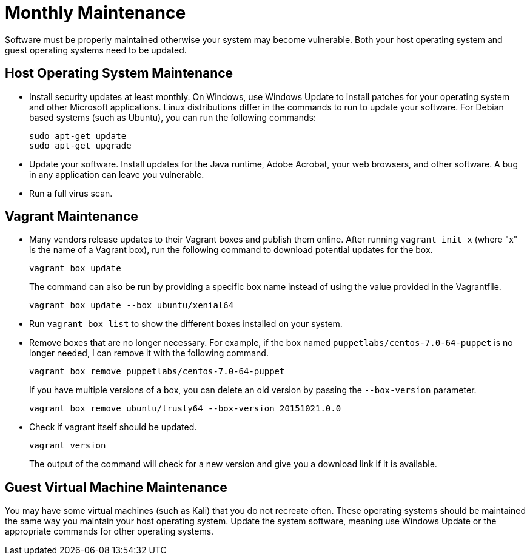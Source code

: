 [appendix]
= Monthly Maintenance

Software must be properly maintained otherwise your system may become vulnerable. Both your host operating system and guest operating systems need to be updated.

== Host Operating System Maintenance

* Install security updates at least monthly. On Windows, use Windows Update to install patches for your operating system and other Microsoft applications. Linux distributions differ in the commands to run to update your software. For Debian based systems (such as Ubuntu), you can run the following commands:
+
```
sudo apt-get update
sudo apt-get upgrade
```
* Update your software. Install updates for the Java runtime, Adobe Acrobat, your web browsers, and other software. A bug in any application can leave you vulnerable.
* Run a full virus scan.

== Vagrant Maintenance

* Many vendors release updates to their Vagrant boxes and publish them online. After running `vagrant init x` (where "x" is the name of a Vagrant box), run the following command to download potential updates for the box.
+
```
vagrant box update
```
+
The command can also be run by providing a specific box name instead of using the value provided in the Vagrantfile.
+
```
vagrant box update --box ubuntu/xenial64
```
* Run `vagrant box list` to show the different boxes installed on your system.
* Remove boxes that are no longer necessary. For example, if the box named `puppetlabs/centos-7.0-64-puppet` is no longer needed, I can remove it with the following command.
+
```
vagrant box remove puppetlabs/centos-7.0-64-puppet
```
+
If you have multiple versions of a box, you can delete an old version by passing the `--box-version` parameter.
+
```
vagrant box remove ubuntu/trusty64 --box-version 20151021.0.0
```
* Check if vagrant itself should be updated.
+
```
vagrant version
```
+
The output of the command will check for a new version and give you a download link if it is available.

== Guest Virtual Machine Maintenance

You may have some virtual machines (such as Kali) that you do not recreate often. These operating systems should be maintained the same way you maintain your host operating system. Update the system software, meaning use Windows Update or the appropriate commands for other operating systems.